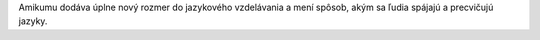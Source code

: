 Amikumu dodáva úplne nový rozmer do jazykového vzdelávania a mení spôsob, akým sa ľudia spájajú a precvičujú jazyky.
